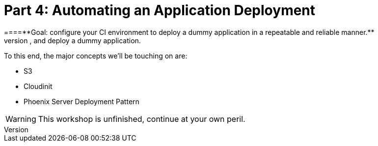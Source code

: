[%icons]
= Part 4: Automating an Application Deployment
====**Goal: configure your CI environment to deploy a dummy application in a repeatable and reliable manner.**
In this workshop we'll be incrementally creating a CI pipeline to test, package, publish, and deploy a dummy application.
To this end, the major concepts we'll be touching on are:

* S3
* Cloudinit
* Phoenix Server Deployment Pattern

WARNING: This workshop is unfinished, continue at your own peril.

